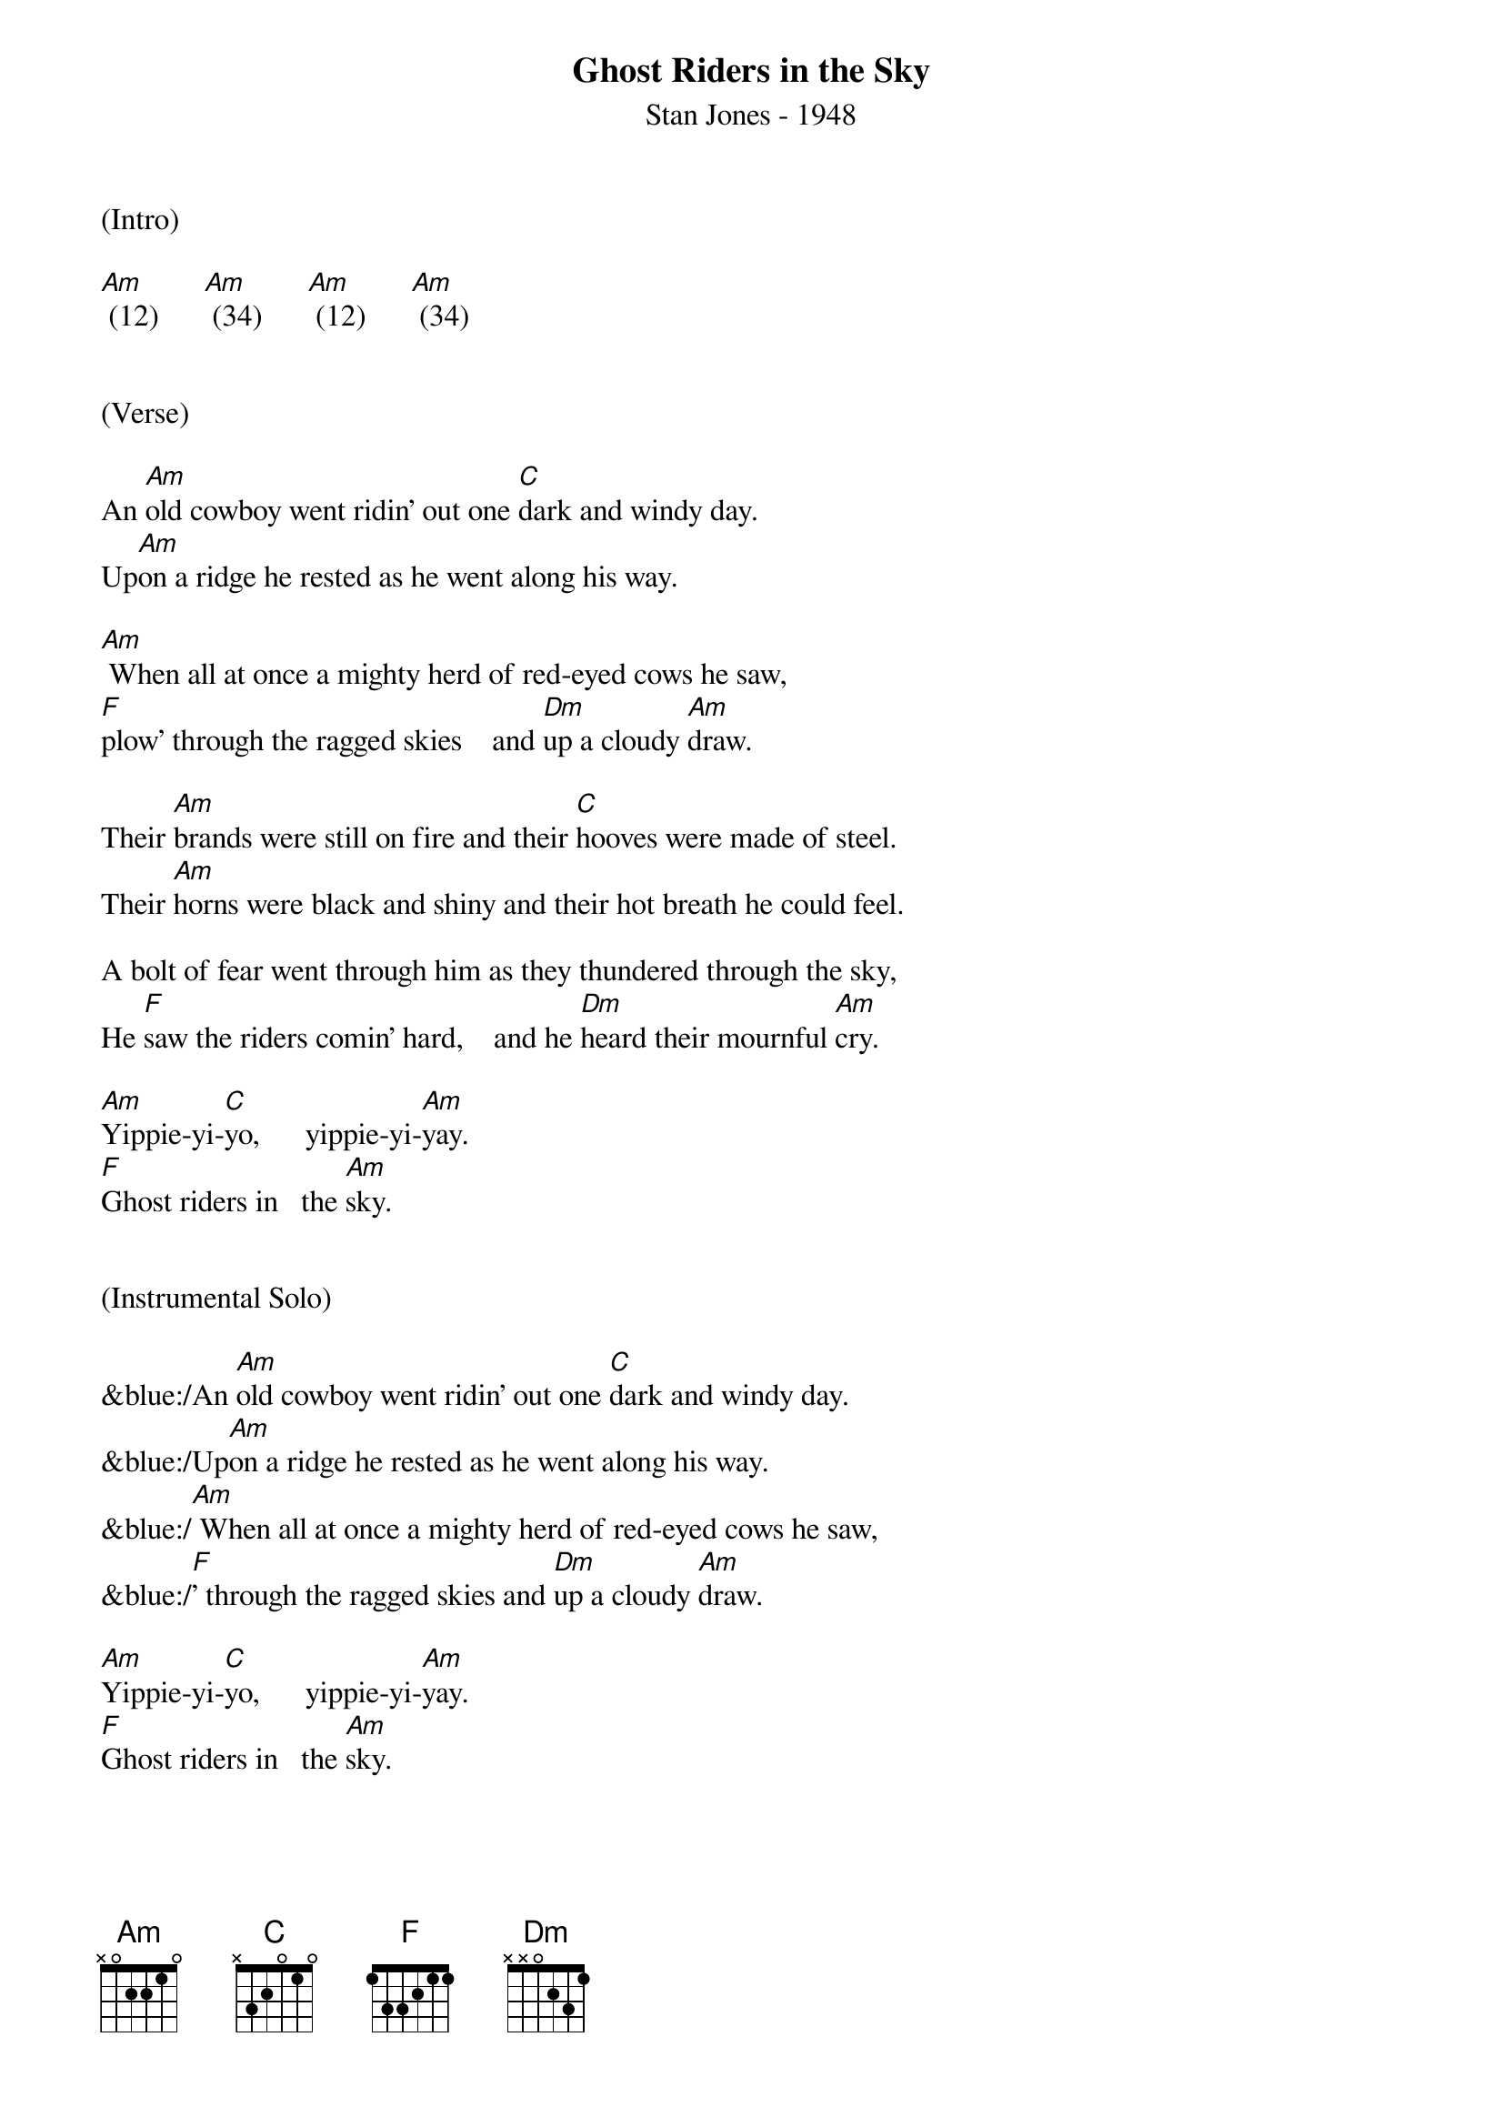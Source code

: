 {title:Ghost Riders in the Sky}
{subtitle:Stan Jones - 1948}
{key:Am}


(Intro)
 
[Am] (12)      [Am] (34)      [Am] (12)      [Am] (34)       
 
 
(Verse)
                             
An [Am]old cowboy went ridin' out one [C]dark and windy day.
Up[Am]on a ridge he rested as he went along his way.

[Am] When all at once a mighty herd of red-eyed cows he saw,
[F]plow’ through the ragged skies    and [Dm]up a cloudy [Am]draw.

Their [Am]brands were still on fire and their [C]hooves were made of steel.
Their [Am]horns were black and shiny and their hot breath he could feel.

A bolt of fear went through him as they thundered through the sky,
He [F]saw the riders comin' hard,    and he [Dm]heard their mournful [Am]cry.
                         
[Am]Yippie-yi-[C]yo,      yippie-yi-[Am]yay.                
[F]Ghost riders in   the [Am]sky.
 
 
(Instrumental Solo)

&blue:/An [Am]old cowboy went ridin' out one [C]dark and windy day.
&blue:/Up[Am]on a ridge he rested as he went along his way. 
&blue:/[Am] When all at once a mighty herd of red-eyed cows he saw,
&blue:/[F]' through the ragged skies and [Dm]up a cloudy [Am]draw.
                        
[Am]Yippie-yi-[C]yo,      yippie-yi-[Am]yay.
[F]Ghost riders in   the [Am]sky.



(Verse 2)
       
Their [Am]faces gaunt, their eyes were blurred,
Their [C]shirts all soaked with sweat.
He's [Am]ridin' hard to catch that herd but he ain't caught 'em yet, 
[Am]'Cause they've got to ride forever on that range up in the sky.
On [F]horses snortin' fire, as they [Dm]ride on hear their [Am]cry.
                            
As the [Am]riders loped on by him, he [C]heard one call his name.
"If you [Am]wanna save your soul from hell, a ridin' on our range,
 
Then cowboy change your ways today or with us you will ride,
[F]Tryin' to catch the devil's herd,     a-[Dm] cross these endless [Am]skies."
              
[Am]Yippie-yi-[C]yo,     yippie-yi-[Am]yay.
[F]Ghost riders in    the [Am]sky.

[Am]Yippie-yi-[C]yo,     yippie-yi-[Am]yay.
[F]Ghost riders in    the [Am]sky.

[F]Ghost riders in    the [Am]sky.

[Am]      [Am]      [Am]      [Am Hold]


